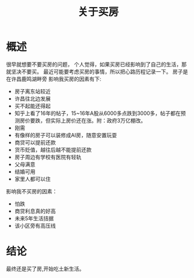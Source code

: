 #+TITLE: 关于买房

* 概述
很早就想要不要买房的问题，
个人觉得，如果买房已经影响到了自己的生活，那就坚决不要买。
最近可能要考虑买房的事情，所以把心路历程记录一下。
房子是在许昌鹿鸣湖畔旁
影响我买房的因素有下:
- 房子离东站较近
- 许昌往北边发展
- 买不起能还得起
- 知乎上看了16年的帖子，15~16年A股从6000多点跌到3000多，帖子都在预测房价要跌，但实际上房价还在涨。附：政府3万亿棚改。
- 刚需
- 有像样的房子可以装修成AI房，随意安置玩耍
- 商贷可以提前还款
- 货币贬值，越往后越不能提前还款
- 房子周边有学校有医院有轻轨
- 父母满意
- 结婚可用
- 家里人都可以住
影响我不买房的因素：
- 怕跌
- 商贷利息真的好高
- 未来5年生活拮据
- 该小区旁有高压线
* 结论
最终还是买了房,开始吃土新生活。
